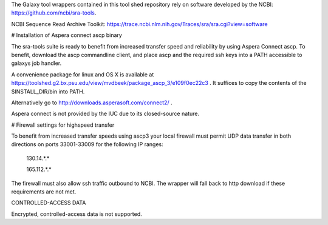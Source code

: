 The Galaxy tool wrappers contained in this tool shed repository rely on software developed by
the NCBI: https://github.com/ncbi/sra-tools.

NCBI Sequence Read Archive Toolkit: https://trace.ncbi.nlm.nih.gov/Traces/sra/sra.cgi?view=software

# Installation of Aspera connect ascp binary

The sra-tools suite is ready to benefit from increased transfer speed and reliability by using Aspera Connect ascp.
To benefit, download the ascp commandline client, and place ascp and the required ssh keys into a PATH accessible to galaxys job handler.

A convenience package for linux and OS X is available at https://toolshed.g2.bx.psu.edu/view/mvdbeek/package_ascp_3/e109f0ec22c3 .
It suffices to copy the contents of the $INSTALL_DIR/bin into PATH.

Alternatively go to http://downloads.asperasoft.com/connect2/ .

Aspera connect is not provided by the IUC due to its closed-source nature.

# Firewall settings for highspeed transfer

To benefit from increased transfer speeds using ascp3 your local firewall must permit UDP data transfer in both
directions on ports 33001-33009 for the following IP ranges:

    130.14.*.*

    165.112.*.*

The firewall must also allow ssh traffic outbound to NCBI.
The wrapper will fall back to http download if these requirements are not met.

CONTROLLED-ACCESS DATA

Encrypted, controlled-access data is not supported.
